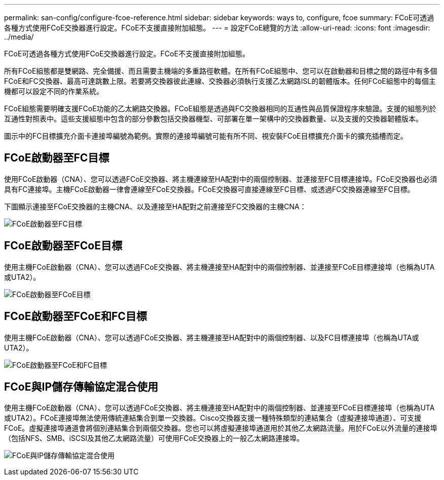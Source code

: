 ---
permalink: san-config/configure-fcoe-reference.html 
sidebar: sidebar 
keywords: ways to, configure, fcoe 
summary: FCoE可透過各種方式使用FCoE交換器進行設定。FCoE不支援直接附加組態。 
---
= 設定FCoE總覽的方法
:allow-uri-read: 
:icons: font
:imagesdir: ../media/


[role="lead"]
FCoE可透過各種方式使用FCoE交換器進行設定。FCoE不支援直接附加組態。

所有FCoE組態都是雙網路、完全備援、而且需要主機端的多重路徑軟體。在所有FCoE組態中、您可以在啟動器和目標之間的路徑中有多個FCoE和FC交換器、最高可達跳數上限。若要將交換器彼此連線、交換器必須執行支援乙太網路ISL的韌體版本。任何FCoE組態中的每個主機都可以設定不同的作業系統。

FCoE組態需要明確支援FCoE功能的乙太網路交換器。FCoE組態是透過與FC交換器相同的互通性與品質保證程序來驗證。支援的組態列於互通性對照表中。這些支援組態中包含的部分參數包括交換器機型、可部署在單一架構中的交換器數量、以及支援的交換器韌體版本。

圖示中的FC目標擴充介面卡連接埠編號為範例。實際的連接埠編號可能有所不同、視安裝FCoE目標擴充介面卡的擴充插槽而定。



== FCoE啟動器至FC目標

使用FCoE啟動器（CNA）、您可以透過FCoE交換器、將主機連線至HA配對中的兩個控制器、並連接至FC目標連接埠。FCoE交換器也必須具有FC連接埠。主機FCoE啟動器一律會連線至FCoE交換器。FCoE交換器可直接連線至FC目標、或透過FC交換器連線至FC目標。

下圖顯示連接至FCoE交換器的主機CNA、以及連接至HA配對之前連接至FC交換器的主機CNA：

image:scrn-en-drw-fcoe-dual-2p-targ.png["FCoE啟動器至FC目標"]



== FCoE啟動器至FCoE目標

使用主機FCoE啟動器（CNA）、您可以透過FCoE交換器、將主機連接至HA配對中的兩個控制器、並連接至FCoE目標連接埠（也稱為UTA或UTA2）。

image:scrn_en_drw_fcoe-end-to-end.png["FCoE啟動器至FCoE目標"]



== FCoE啟動器至FCoE和FC目標

使用主機FCoE啟動器（CNA）、您可以透過FCoE交換器、將主機連接至HA配對中的兩個控制器、以及FC目標連接埠（也稱為UTA或UTA2）。

image:scrn_en_drw_fcoe-mixed.png["FCoE啟動器至FCoE和FC目標"]



== FCoE與IP儲存傳輸協定混合使用

使用主機FCoE啟動器（CNA）、您可以透過FCoE交換器、將主機連接至HA配對中的兩個控制器、並連接至FCoE目標連接埠（也稱為UTA或UTA2）。FCoE連接埠無法使用傳統連結集合到單一交換器。Cisco交換器支援一種特殊類型的連結集合（虛擬連接埠通道）、可支援FCoE。虛擬連接埠通道會將個別連結集合到兩個交換器。您也可以將虛擬連接埠通道用於其他乙太網路流量。用於FCoE以外流量的連接埠（包括NFS、SMB、iSCSI及其他乙太網路流量）可使用FCoE交換器上的一般乙太網路連接埠。

image:scrn_en_drw_ip_storage_protocol.png["FCoE與IP儲存傳輸協定混合使用"]
